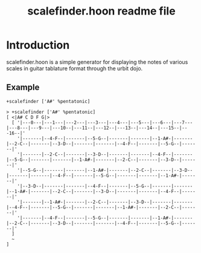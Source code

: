 #+title: scalefinder.hoon readme file

* Introduction
scalefinder.hoon is a simple generator for displaying the notes of various scales in guitar tablature format through the urbit dojo.

** Example
=+scalefinder ['A#' %pentatonic]=

#+begin_src 
> +scalefinder ['A#' %pentatonic]
[ <|A# C D F G|>
  [ '|---0---|---1---|---2---|---3---|---4---|---5---|---6---|---7---|---8---|---9---|---10--|---11--|---12--|---13--|---14--|---15--|---16--|'
    '|-------|--4-F--|-------|--5-G--|-------|-------|--1-A#-|-------|--2-C--|-------|--3-D--|-------|-------|--4-F--|-------|--5-G--|-------|'
    '|-------|--2-C--|-------|--3-D--|-------|-------|--4-F--|-------|--5-G--|-------|-------|--1-A#-|-------|--2-C--|-------|--3-D--|-------|'
    '|--5-G--|-------|-------|--1-A#-|-------|--2-C--|-------|--3-D--|-------|-------|--4-F--|-------|--5-G--|-------|-------|--1-A#-|-------|'
    '|--3-D--|-------|-------|--4-F--|-------|--5-G--|-------|-------|--1-A#-|-------|--2-C--|-------|--3-D--|-------|-------|--4-F--|-------|'
    '|-------|--1-A#-|-------|--2-C--|-------|--3-D--|-------|-------|--4-F--|-------|--5-G--|-------|-------|--1-A#-|-------|--2-C--|-------|'
    '|-------|--4-F--|-------|--5-G--|-------|-------|--1-A#-|-------|--2-C--|-------|--3-D--|-------|-------|--4-F--|-------|--5-G--|-------|'
  ]
  ~
]
#+end_src
